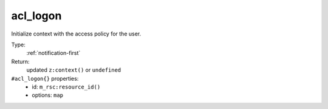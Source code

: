 .. _acl_logon:

acl_logon
^^^^^^^^^

Initialize context with the access policy for the user. 


Type: 
    :ref:`notification-first`

Return: 
    updated ``z:context()`` or ``undefined``

``#acl_logon{}`` properties:
    - id: ``m_rsc:resource_id()``
    - options: ``map``
